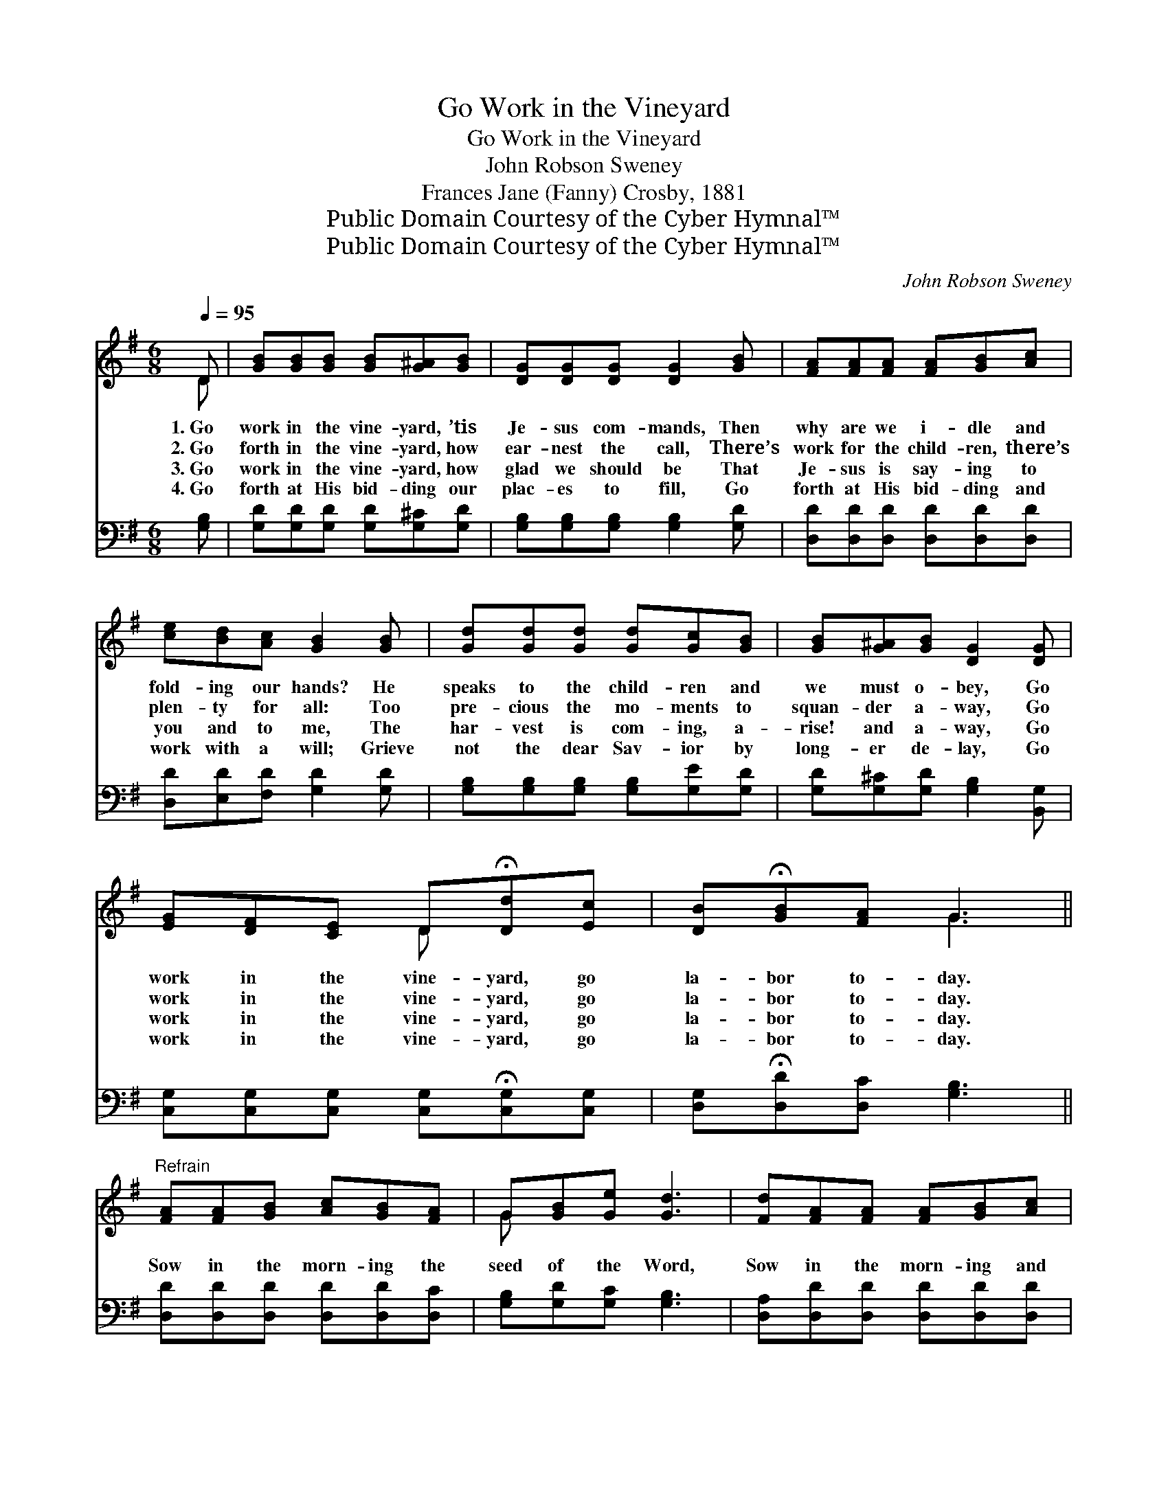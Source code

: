 X:1
T:Go Work in the Vineyard
T:Go Work in the Vineyard
T:John Robson Sweney
T:Frances Jane (Fanny) Crosby, 1881
T:Public Domain Courtesy of the Cyber Hymnal™
T:Public Domain Courtesy of the Cyber Hymnal™
C:John Robson Sweney
Z:Public Domain
Z:Courtesy of the Cyber Hymnal™
%%score ( 1 2 ) 3
L:1/8
Q:1/4=95
M:6/8
K:G
V:1 treble 
V:2 treble 
V:3 bass 
V:1
 D | [GB][GB][GB] [GB][G^A][GB] | [DG][DG][DG] [DG]2 [GB] | [FA][FA][FA] [FA][GB][Ac] | %4
w: 1.~Go|work in the vine- yard, ’tis|Je- sus com- mands, Then|why are we i- dle and|
w: 2.~Go|forth in the vine- yard, how|ear- nest the call, There’s|work for the child- ren, there’s|
w: 3.~Go|work in the vine- yard, how|glad we should be That|Je- sus is say- ing to|
w: 4.~Go|forth at His bid- ding our|plac- es to fill, Go|forth at His bid- ding and|
 [ce][Bd][Ac] [GB]2 [GB] | [Gd][Gd][Gd] [Gd][Gc][GB] | [GB][G^A][GB] [DG]2 [DG] | %7
w: fold- ing our hands? He|speaks to the child- ren and|we must o- bey, Go|
w: plen- ty for all: Too|pre- cious the mo- ments to|squan- der a- way, Go|
w: you and to me, The|har- vest is com- ing, a-|rise! and a- way, Go|
w: work with a will; Grieve|not the dear Sav- ior by|long- er de- lay, Go|
 [EG][DF][CE] D!fermata![Dd][Ec] | [DB]!fermata![GB][FA] G3 || %9
w: work in the vine- yard, go|la- bor to- day.|
w: work in the vine- yard, go|la- bor to- day.|
w: work in the vine- yard, go|la- bor to- day.|
w: work in the vine- yard, go|la- bor to- day.|
"^Refrain" [FA][FA][GB] [Ac][GB][FA] | G[GB][Ge] [Gd]3 | [Fd][FA][FA] [FA][GB][Ac] | %12
w: |||
w: Sow in the morn- ing the|seed of the Word,|Sow in the morn- ing and|
w: |||
w: |||
 [Ac][GB][FA] [GB]3 | [Gd][Gd][Gd] [Gd][Gc][GB] | [GB][G^A][GB] [DG]3 | %15
w: |||
w: trust in the Lord,|He of our la- bor a|re- cord will keep;|
w: |||
w: |||
 [EG][DF][CE] D!fermata![Dd][Ec] | [DB][GB][FA] [DG]4 |] %17
w: ||
w: Life ev- er- last- ing and|joy we shall reap.|
w: ||
w: ||
V:2
 D | x6 | x6 | x6 | x6 | x6 | x6 | x3 D x2 | x3 G3 || x6 | G x5 | x6 | x6 | x6 | x6 | x3 D x2 | %16
 x7 |] %17
V:3
 [G,B,] | [G,D][G,D][G,D] [G,D][G,^C][G,D] | [G,B,][G,B,][G,B,] [G,B,]2 [G,D] | %3
 [D,D][D,D][D,D] [D,D][D,D][D,D] | [D,D][E,D][F,D] [G,D]2 [G,D] | %5
 [G,B,][G,B,][G,B,] [G,B,][G,E][G,D] | [G,D][G,^C][G,D] [G,B,]2 [B,,G,] | %7
 [C,G,][C,G,][C,G,] [C,G,]!fermata![C,G,][C,G,] | [D,G,]!fermata![D,D][D,C] [G,B,]3 || %9
 [D,D][D,D][D,D] [D,D][D,D][D,C] | [G,B,][G,D][G,C] [G,B,]3 | [D,A,][D,D][D,D] [D,D][D,D][D,D] | %12
 [D,D][D,D][D,D] [G,D]3 | [G,B,][G,B,][G,B,] [G,B,][G,E][G,D] | [G,D][G,^C][G,D] [G,B,]3 | %15
 [C,C][C,G,][C,G,] [B,,G,][B,,G,]!fermata![C,G,] | [D,G,][D,D][D,C] [G,,G,B,]4 |] %17


